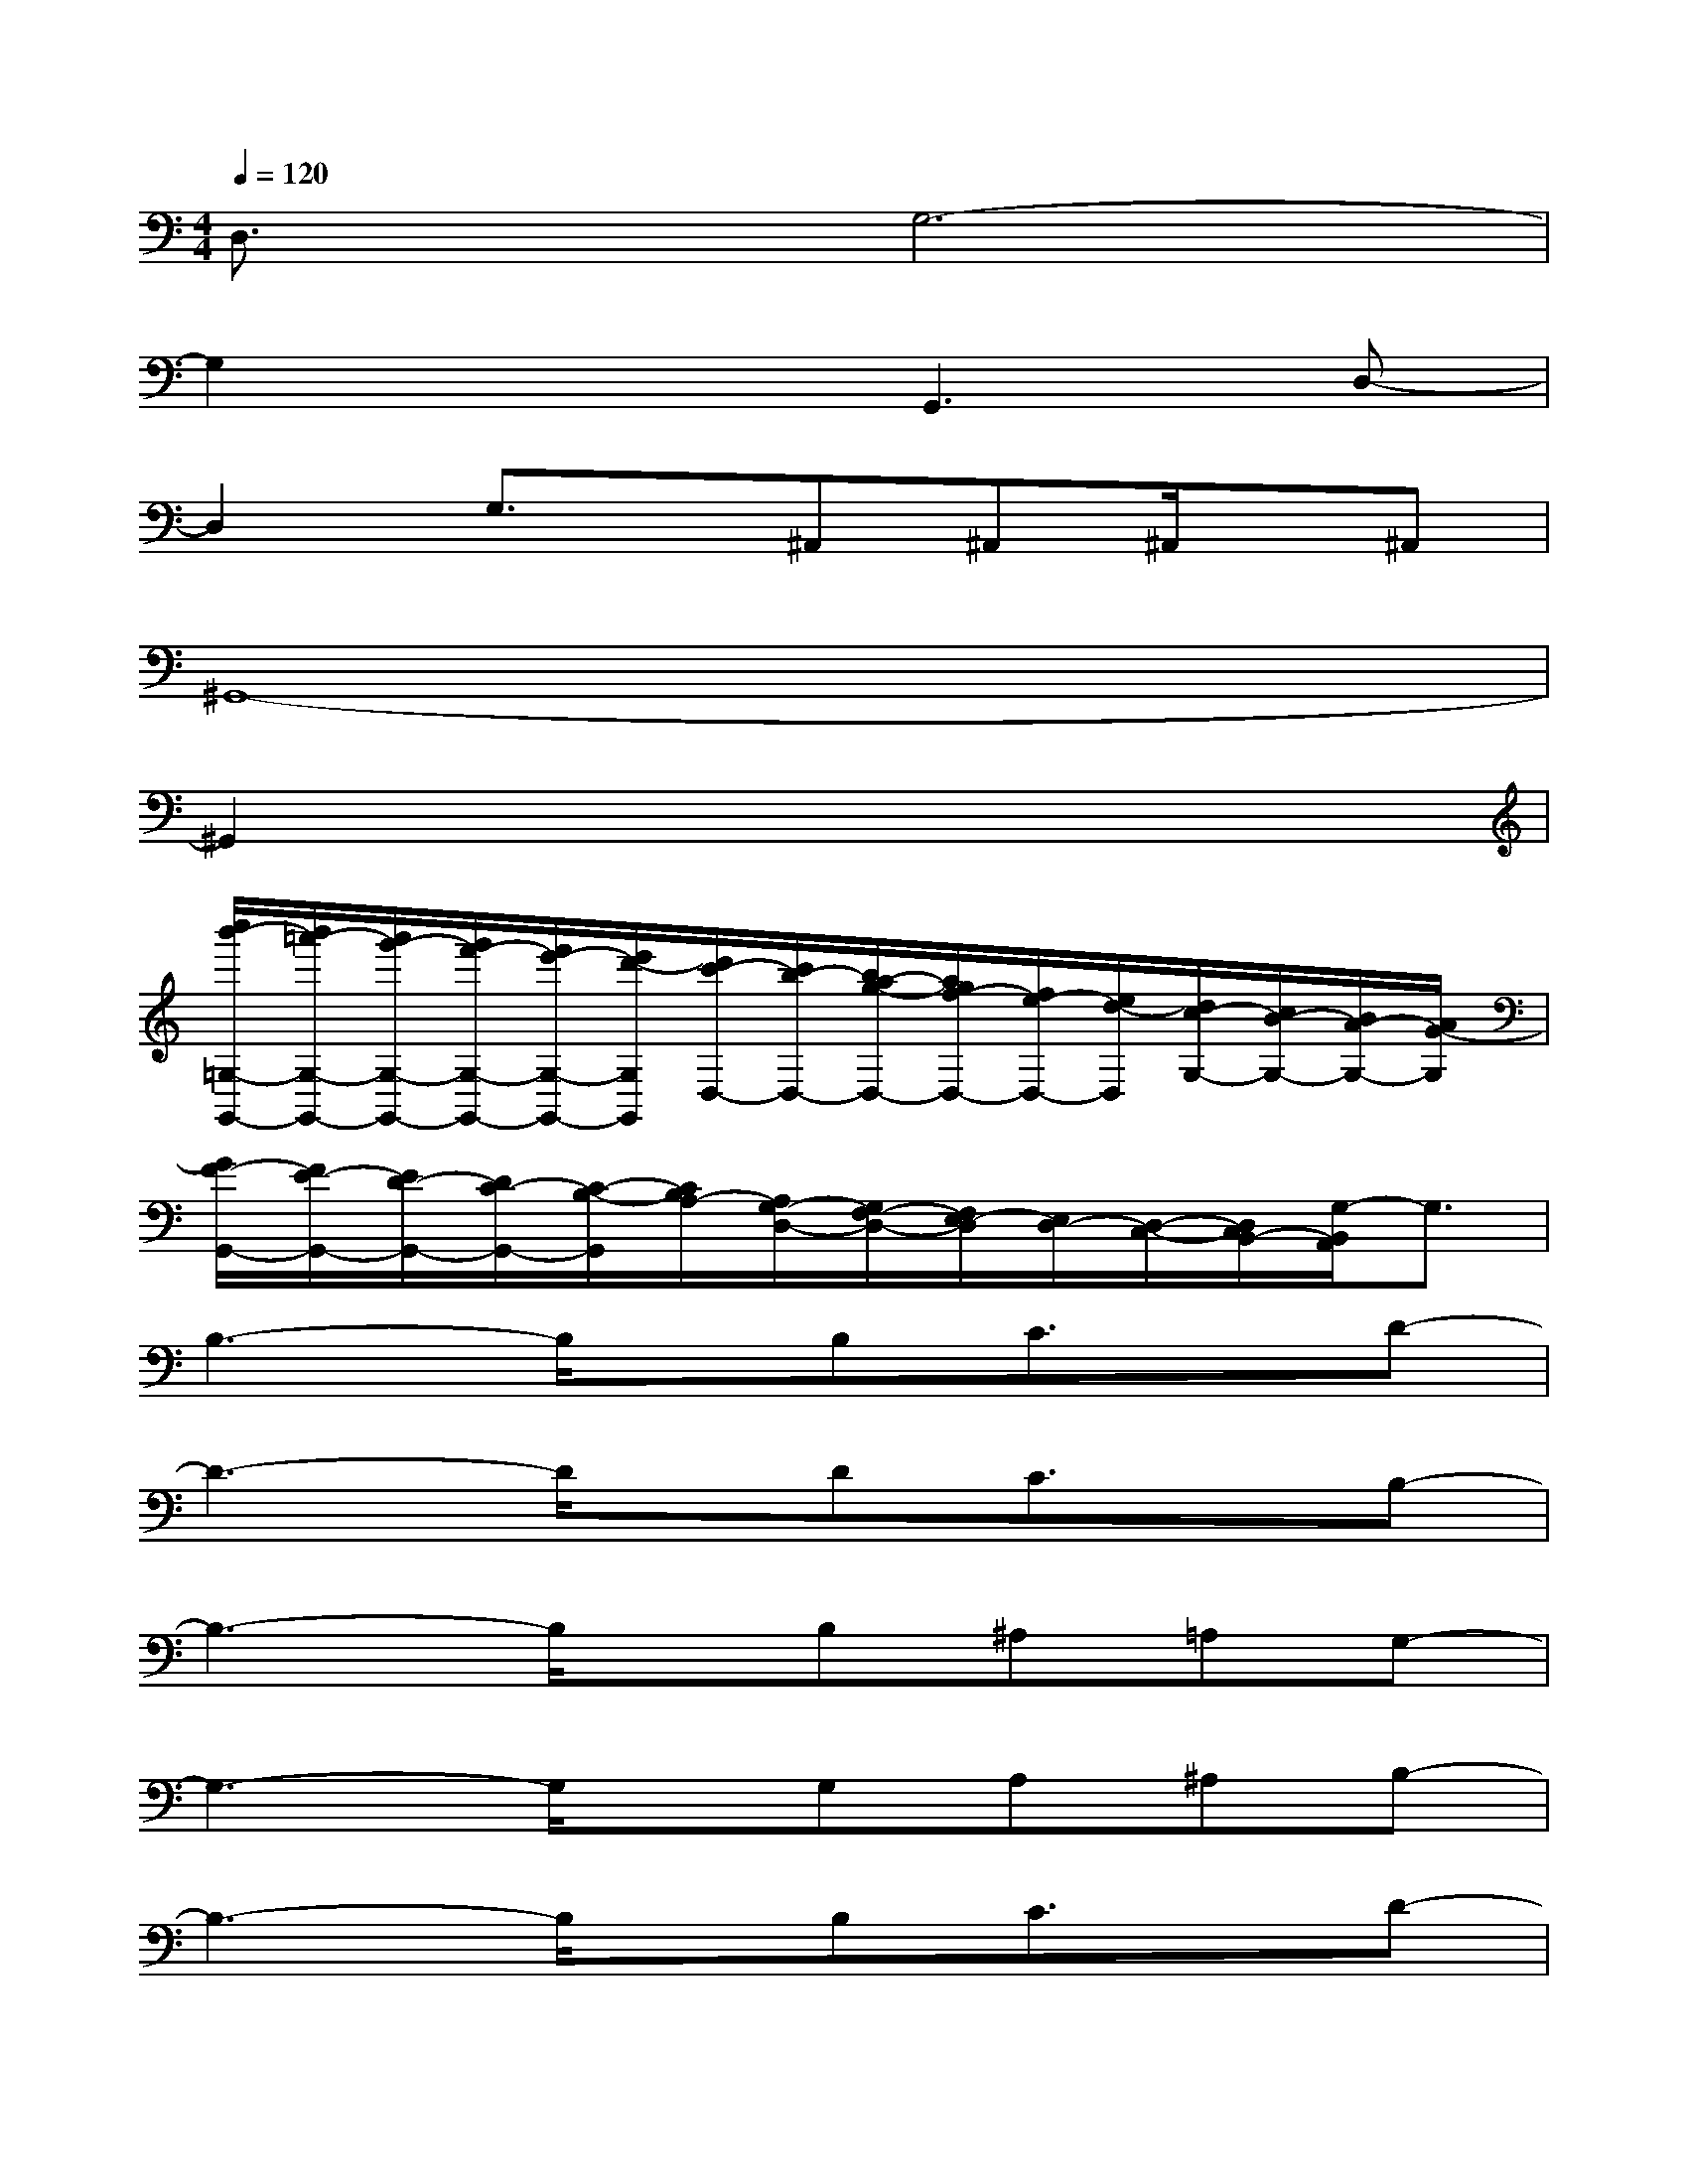 X:1
T:
M:4/4
L:1/8
Q:1/4=120
K:C%0sharps
V:1
D,3/2x/2G,6-|
G,2x2G,,3D,-|
D,2G,3/2x/2^A,,^A,,^A,,/2x/2^A,,|
^G,,8-|
^G,,2x6|
[c''/2b'/2-=G,/2-G,,/2-][b'/2=a'/2-G,/2-G,,/2-][a'/2g'/2-G,/2-G,,/2-][g'/2f'/2-G,/2-G,,/2-][f'/2e'/2-G,/2-G,,/2-][e'/2d'/2-G,/2G,,/2][d'/2c'/2-D,/2-][c'/2b/2-D,/2-][b/2a/2-g/2-D,/2-][a/2g/2f/2-D,/2-][f/2e/2-D,/2-][e/2d/2-D,/2][d/2c/2-G,/2-][c/2B/2-G,/2-][B/2A/2-G,/2-][A/2G/2-G,/2]|
[G/2F/2-G,,/2-][F/2E/2-G,,/2-][E/2D/2-G,,/2-][D/2C/2-G,,/2-][C/2-B,/2-G,,/2][C/2B,/2A,/2-][A,/2G,/2-D,/2-][G,/2F,/2-D,/2-][F,/2E,/2-D,/2][E,/2D,/2-][D,/2-C,/2-][D,/2C,/2B,,/2-][G,/2-B,,/2A,,/2]G,3/2|
B,3-B,/2x/2B,C3/2x/2D-|
D3-D/2x/2DC3/2x/2B,-|
B,3-B,/2x/2B,^A,=A,G,-|
G,3-G,/2x/2G,A,^A,B,-|
B,3-B,/2x/2B,C3/2x/2D-|
D4FED/2x/2C-|
C3-C/2x/2B,^A,=A,G,-|
[G,3G,,3]D,3G,2|
G,,2-G,,/2x/2D,3G,2